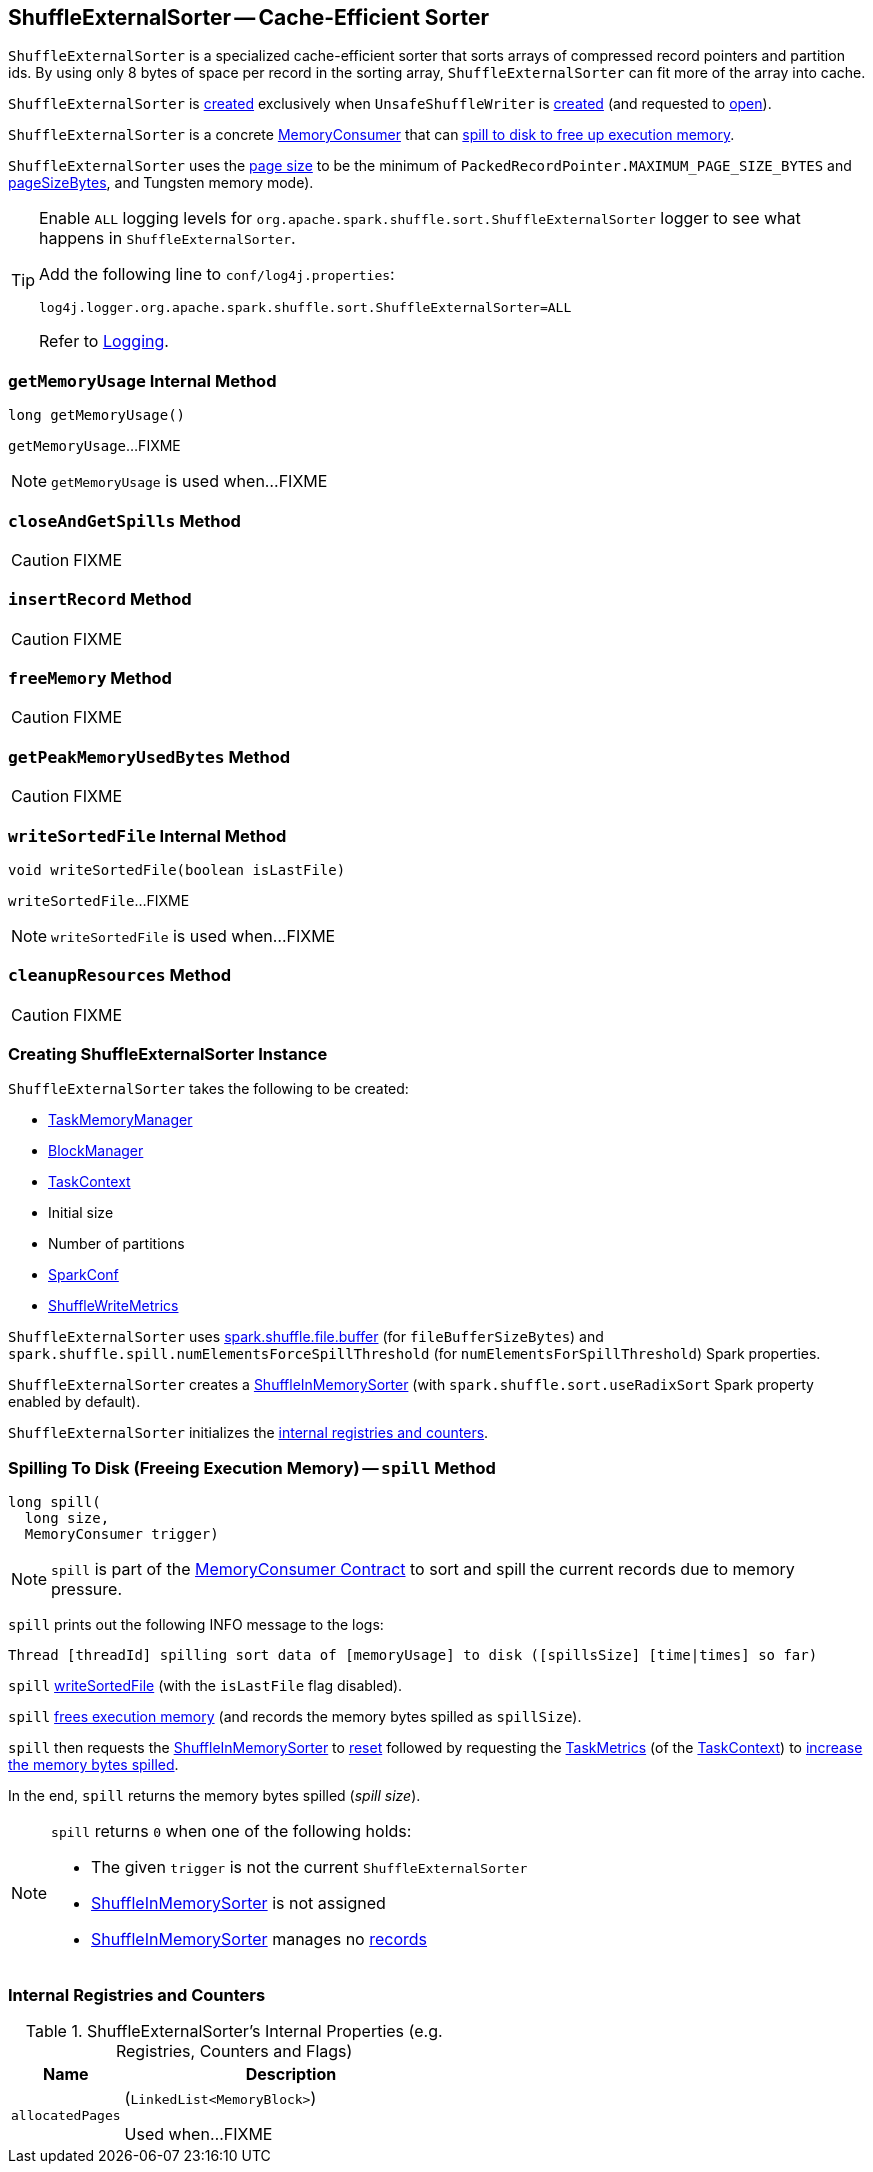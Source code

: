 == [[ShuffleExternalSorter]] ShuffleExternalSorter -- Cache-Efficient Sorter

`ShuffleExternalSorter` is a specialized cache-efficient sorter that sorts arrays of compressed record pointers and partition ids. By using only 8 bytes of space per record in the sorting array, `ShuffleExternalSorter` can fit more of the array into cache.

`ShuffleExternalSorter` is <<creating-instance, created>> exclusively when `UnsafeShuffleWriter` is <<spark-UnsafeShuffleWriter.adoc#creating-instance, created>> (and requested to <<spark-UnsafeShuffleWriter.adoc#open, open>>).

`ShuffleExternalSorter` is a concrete <<spark-memory-MemoryConsumer.adoc#, MemoryConsumer>> that can <<spill, spill to disk to free up execution memory>>.

[[pageSize]]
`ShuffleExternalSorter` uses the <<spark-memory-MemoryConsumer.adoc#pageSize, page size>> to be the minimum of `PackedRecordPointer.MAXIMUM_PAGE_SIZE_BYTES` and link:spark-memory-TaskMemoryManager.adoc#pageSizeBytes[pageSizeBytes], and Tungsten memory mode).

[[logging]]
[TIP]
====
Enable `ALL` logging levels for `org.apache.spark.shuffle.sort.ShuffleExternalSorter` logger to see what happens in `ShuffleExternalSorter`.

Add the following line to `conf/log4j.properties`:

```
log4j.logger.org.apache.spark.shuffle.sort.ShuffleExternalSorter=ALL
```

Refer to <<spark-logging.adoc#, Logging>>.
====

=== [[getMemoryUsage]] `getMemoryUsage` Internal Method

[source, java]
----
long getMemoryUsage()
----

`getMemoryUsage`...FIXME

NOTE: `getMemoryUsage` is used when...FIXME

=== [[closeAndGetSpills]] `closeAndGetSpills` Method

CAUTION: FIXME

=== [[insertRecord]] `insertRecord` Method

CAUTION: FIXME

=== [[freeMemory]] `freeMemory` Method

CAUTION: FIXME

=== [[getPeakMemoryUsedBytes]] `getPeakMemoryUsedBytes` Method

CAUTION: FIXME

=== [[writeSortedFile]] `writeSortedFile` Internal Method

[source, java]
----
void writeSortedFile(boolean isLastFile)
----

`writeSortedFile`...FIXME

NOTE: `writeSortedFile` is used when...FIXME

=== [[cleanupResources]] `cleanupResources` Method

CAUTION: FIXME

=== [[creating-instance]] Creating ShuffleExternalSorter Instance

`ShuffleExternalSorter` takes the following to be created:

* [[memoryManager]] <<spark-memory-TaskMemoryManager.adoc#, TaskMemoryManager>>
* [[blockManager]] <<spark-BlockManager.adoc#, BlockManager>>
* [[taskContext]] <<spark-TaskContext.adoc#, TaskContext>>
* [[initialSize]] Initial size
* [[numPartitions]] Number of partitions
* [[conf]] <<spark-SparkConf.adoc#, SparkConf>>
* [[writeMetrics]] <<spark-executor-ShuffleWriteMetrics.adoc#, ShuffleWriteMetrics>>

[[fileBufferSizeBytes]]
`ShuffleExternalSorter` uses link:spark-ExternalSorter.adoc#spark_shuffle_file_buffer[spark.shuffle.file.buffer] (for `fileBufferSizeBytes`) and `spark.shuffle.spill.numElementsForceSpillThreshold` (for `numElementsForSpillThreshold`) Spark properties.

`ShuffleExternalSorter` creates a <<inMemSorter, ShuffleInMemorySorter>> (with `spark.shuffle.sort.useRadixSort` Spark property enabled by default).

`ShuffleExternalSorter` initializes the <<internal-registries, internal registries and counters>>.

=== [[spill]] Spilling To Disk (Freeing Execution Memory) -- `spill` Method

[source, java]
----
long spill(
  long size,
  MemoryConsumer trigger)
----

NOTE: `spill` is part of the <<spark-memory-MemoryConsumer.adoc#spill, MemoryConsumer Contract>> to sort and spill the current records due to memory pressure.

`spill` prints out the following INFO message to the logs:

```
Thread [threadId] spilling sort data of [memoryUsage] to disk ([spillsSize] [time|times] so far)
```

`spill` <<writeSortedFile, writeSortedFile>> (with the `isLastFile` flag disabled).

`spill` <<freeMemory, frees execution memory>> (and records the memory bytes spilled as `spillSize`).

`spill` then requests the <<inMemSorter, ShuffleInMemorySorter>> to <<spark-shuffle-ShuffleInMemorySorter.adoc#reset, reset>> followed by requesting the <<spark-TaskContext.adoc#taskMetrics, TaskMetrics>> (of the <<taskContext, TaskContext>>) to <<spark-executor-TaskMetrics.adoc#incMemoryBytesSpilled, increase the memory bytes spilled>>.

In the end, `spill` returns the memory bytes spilled (_spill size_).

[NOTE]
====
`spill` returns `0` when one of the following holds:

* The given `trigger` is not the current `ShuffleExternalSorter`

* <<inMemSorter, ShuffleInMemorySorter>> is not assigned

* <<inMemSorter, ShuffleInMemorySorter>> manages no <<spark-shuffle-ShuffleInMemorySorter.adoc#numRecords, records>>
====

=== [[internal-registries]] Internal Registries and Counters

.ShuffleExternalSorter's Internal Properties (e.g. Registries, Counters and Flags)
[cols="1m,3",options="header",width="100%"]
|===
| Name
| Description

| allocatedPages
a| [[allocatedPages]] (`LinkedList<MemoryBlock>`)

Used when...FIXME

|===
